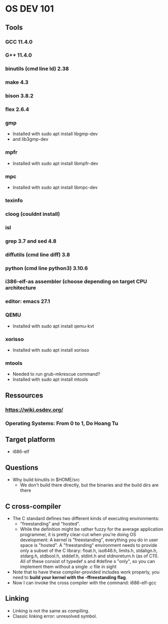 * OS DEV 101
** Tools
*** GCC 11.4.0
*** G++ 11.4.0
*** binutils (cmd line ld)  2.38
*** make 4.3
*** bison 3.8.2
*** flex 2.6.4
*** gmp
- Installed with sudo apt install libgmp-dev
- and lib3gmp-dev
*** mpfr
- Installed with sudo apt install libmpfr-dev
*** mpc
- Installed with sudo apt install libmpc-dev
*** texinfo
*** cloog (couldnt install)
*** isl
*** grep 3.7 and sed 4.8
*** diffutils (cmd line diff) 3.8
*** python (cmd line python3) 3.10.6
*** i386-elf-as assembler (choose depending on target CPU architecture 
*** editor: emacs 27.1

*** QEMU
- Installed with sudo apt install qemu-kvt
*** xorisso
- Installed with sudo apt install xorisso

*** mtools
- Needed to run grub-mkrescue command? 
- Installed with sudo apt install mtools
** Ressources
*** https://wiki.osdev.org/
*** Operating Systems: From 0 to 1, Do Hoang Tu
** Target platform
- i686-elf
** Questions
- Why build binutils in $HOME/src
  - We don't build there directly, but the binaries and the build dirs are there

** C cross-compiler
- The C standard defines two different kinds of executing environments:
 - "freestanding" and "hosted". 
 - While the definition might be rather fuzzy for the average application
   programmer, it is pretty clear-cut when you're doing OS development: 
   A kernel is "freestanding", everything you do in user space is "hosted".
   A "freestanding" environment needs to provide only a subset of the C library:
   float.h, iso646.h, limits.h, stdalign.h, stdarg.h, stdbool.h, stddef.h, 
   stdint.h and stdnoreturn.h (as of C11). All of these consist of typedef s and
   #define s "only", so you can implement them without a single .c file in sight
- Note that to have these compiler-provided includes work properly, you need to
  *build your kernel with the -ffreestanding flag*.
- Now I can invoke the cross compiler with the command: i686-elf-gcc

** Linking
- Linking is not the same as compiling.
- Classic linking error: unresolved symbol.

